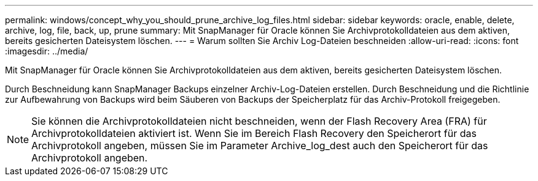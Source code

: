 ---
permalink: windows/concept_why_you_should_prune_archive_log_files.html 
sidebar: sidebar 
keywords: oracle, enable, delete, archive, log, file, back, up, prune 
summary: Mit SnapManager für Oracle können Sie Archivprotokolldateien aus dem aktiven, bereits gesicherten Dateisystem löschen. 
---
= Warum sollten Sie Archiv Log-Dateien beschneiden
:allow-uri-read: 
:icons: font
:imagesdir: ../media/


[role="lead"]
Mit SnapManager für Oracle können Sie Archivprotokolldateien aus dem aktiven, bereits gesicherten Dateisystem löschen.

Durch Beschneidung kann SnapManager Backups einzelner Archiv-Log-Dateien erstellen. Durch Beschneidung und die Richtlinie zur Aufbewahrung von Backups wird beim Säuberen von Backups der Speicherplatz für das Archiv-Protokoll freigegeben.


NOTE: Sie können die Archivprotokolldateien nicht beschneiden, wenn der Flash Recovery Area (FRA) für Archivprotokolldateien aktiviert ist. Wenn Sie im Bereich Flash Recovery den Speicherort für das Archivprotokoll angeben, müssen Sie im Parameter Archive_log_dest auch den Speicherort für das Archivprotokoll angeben.
